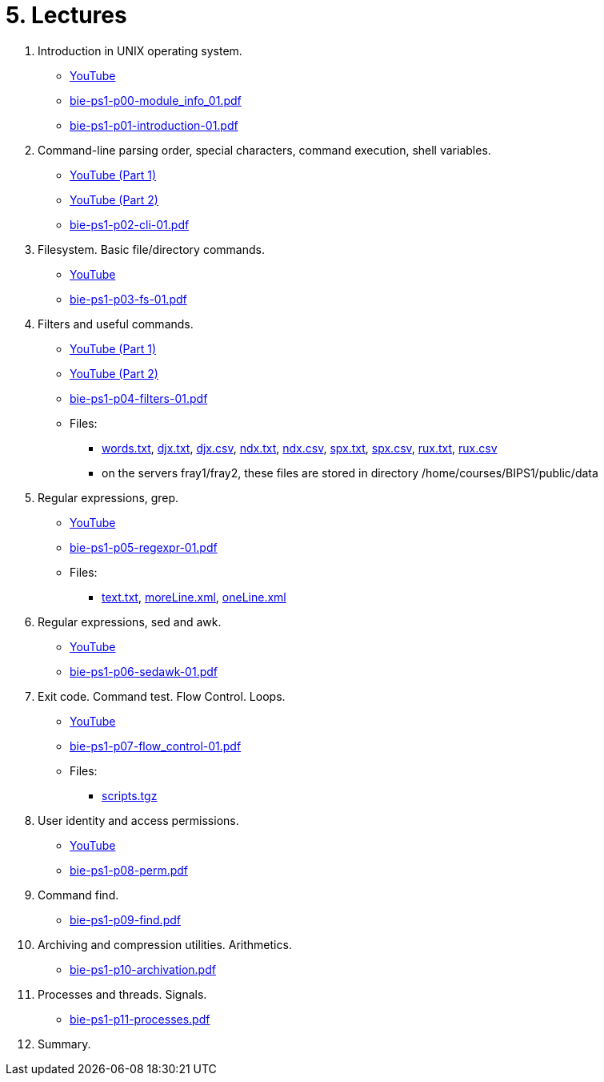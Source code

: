 = 5. Lectures

  . Introduction in UNIX operating system.
    * link:https://youtu.be/K4XHFKXFwI8[YouTube]
    * link:bie-ps1-p00-module_info_01.pdf[]
    * link:bie-ps1-p01-introduction-01.pdf[]
  
  
  . Command-line parsing order, special characters, command execution, shell variables.
    * link:https://youtu.be/JigA31MAMr0[YouTube (Part 1)]
    * link:https://youtu.be/K6E1PGsEV0k[YouTube (Part 2)]
    * link:bie-ps1-p02-cli-01.pdf[]
  
  
  . Filesystem. Basic file/directory commands.
  	* link:https://youtu.be/bDsl0rhDURQ[YouTube]
  	* link:bie-ps1-p03-fs-01.pdf[]
  
  
  . Filters and useful commands.
    * link:https://youtu.be/mZ8FrDhdhWU[YouTube (Part 1)]
	* link:https://youtu.be/VvPhIw2fGpM[YouTube (Part 2)]
  	* link:bie-ps1-p04-filters-01.pdf[]
	
 	* Files: 
 	  ** link:../data/words.txt[words.txt], link:../data/djx.txt[djx.txt], link:../data/djx.csv[djx.csv], link:../data/ndx.txt[ndx.txt], link:../data/ndx.csv[ndx.csv], link:../data/spx.txt[spx.txt], link:../data/spx.csv[spx.csv], link:../data/rux.txt[rux.txt], link:../data/rux.csv[rux.csv]
 	  ** on the servers fray1/fray2, these files are stored in directory /home/courses/BIPS1/public/data
  
  . Regular expressions, grep.
    * link:https://youtu.be/yD4qkQ7pVFg[YouTube]
    * link:bie-ps1-p05-regexpr-01.pdf[]
	* Files: 
	** link:../data/text.txt[text.txt], link:../data/moreLine.xml[moreLine.xml], link:../data/oneLine.xml[oneLine.xml]
  
  . Regular expressions, sed and awk.
    * link:https://youtu.be/VbqoK6uv7J0[YouTube]
    * link:bie-ps1-p06-sedawk-01.pdf[]
  
  . Exit code. Command test. Flow Control. Loops.
    * link:https://youtu.be/uEuIDdkG0mI[YouTube]
    * link:bie-ps1-p07-flow_control-01.pdf[]
    * Files: 
    ** link:../data/scripts.tgz[scripts.tgz]
	
  . User identity and access permissions.
    * link:https://youtu.be/6oOHob051Vs[YouTube]
    * link:bie-ps1-p08-perm.pdf[]
  
  . Command find.
    * link:bie-ps1-p09-find.pdf[]
  
  . Archiving and compression utilities. Arithmetics. 
    * link:bie-ps1-p10-archivation.pdf[]
  
  . Processes and threads. Signals.
    * link:bie-ps1-p11-processes.pdf[]
  
  . Summary.
  